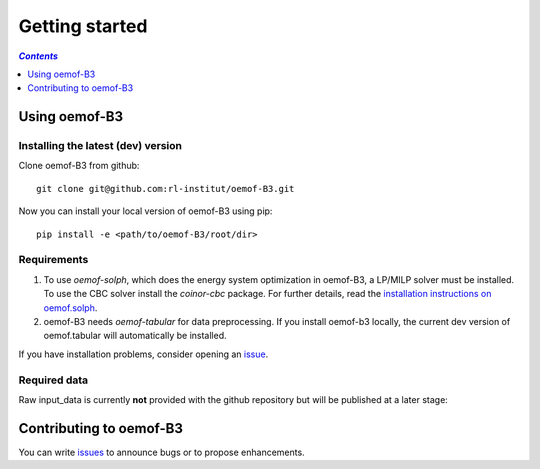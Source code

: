 .. _getting_started_label:

~~~~~~~~~~~~~~~
Getting started
~~~~~~~~~~~~~~~

.. contents:: `Contents`
    :depth: 1
    :local:
    :backlinks: top

Using oemof-B3
==============


Installing the latest (dev) version
-----------------------------------

Clone oemof-B3 from github:

::

    git clone git@github.com:rl-institut/oemof-B3.git


Now you can install your local version of oemof-B3 using pip:

::

    pip install -e <path/to/oemof-B3/root/dir>


Requirements
------------
1. To use `oemof-solph`, which does the energy system optimization in oemof-B3,
   a LP/MILP solver must be installed.
   To use the CBC solver install the `coinor-cbc` package. For further details, read the
   `installation instructions on
   oemof.solph <https://oemof-solph.readthedocs.io/en/latest/readme.html#installing-a-solver>`_.

2. oemof-B3 needs `oemof-tabular` for data preprocessing.
   If you install oemof-b3 locally, the current dev version of oemof.tabular will automatically
   be installed.

If you have installation problems, consider opening an
`issue <https://github.com/rl-institut/oemof-B3/issues>`_.


Required data
-------------

Raw input_data is currently **not** provided with the github repository but will be published at a
later stage:

.. todo: Link to the section that explains raw data.

Contributing to oemof-B3
========================

You can write `issues <https://github.com/rl-institut/oemof-B3/issues>`_ to announce bugs or
to propose enhancements.